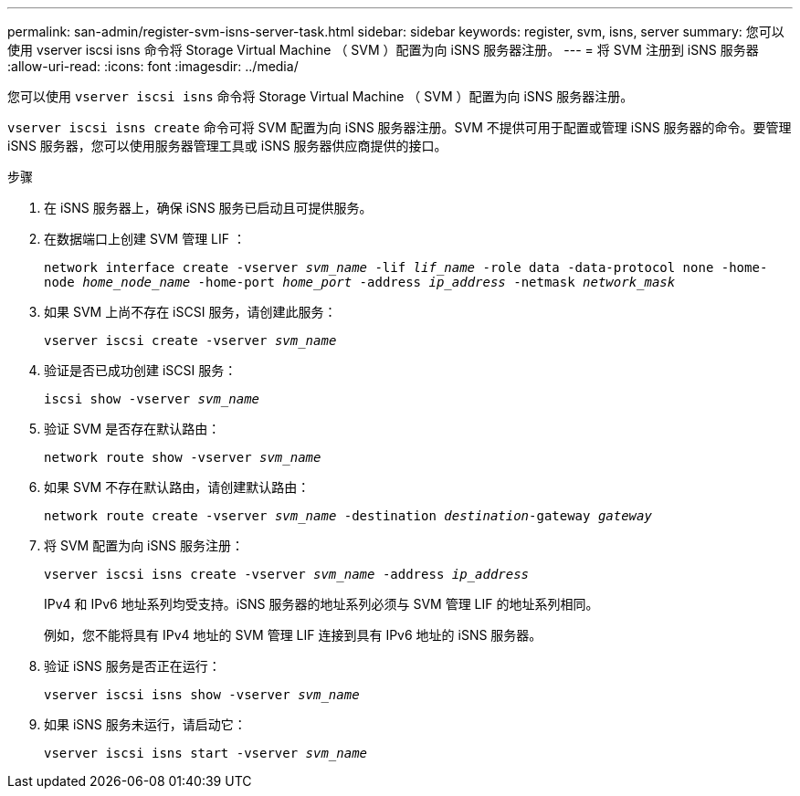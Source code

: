---
permalink: san-admin/register-svm-isns-server-task.html 
sidebar: sidebar 
keywords: register, svm, isns, server 
summary: 您可以使用 vserver iscsi isns 命令将 Storage Virtual Machine （ SVM ）配置为向 iSNS 服务器注册。 
---
= 将 SVM 注册到 iSNS 服务器
:allow-uri-read: 
:icons: font
:imagesdir: ../media/


[role="lead"]
您可以使用 `vserver iscsi isns` 命令将 Storage Virtual Machine （ SVM ）配置为向 iSNS 服务器注册。

`vserver iscsi isns create` 命令可将 SVM 配置为向 iSNS 服务器注册。SVM 不提供可用于配置或管理 iSNS 服务器的命令。要管理 iSNS 服务器，您可以使用服务器管理工具或 iSNS 服务器供应商提供的接口。

.步骤
. 在 iSNS 服务器上，确保 iSNS 服务已启动且可提供服务。
. 在数据端口上创建 SVM 管理 LIF ：
+
`network interface create -vserver _svm_name_ -lif _lif_name_ -role data -data-protocol none -home-node _home_node_name_ -home-port _home_port_ -address _ip_address_ -netmask _network_mask_`

. 如果 SVM 上尚不存在 iSCSI 服务，请创建此服务：
+
`vserver iscsi create -vserver _svm_name_`

. 验证是否已成功创建 iSCSI 服务：
+
`iscsi show -vserver _svm_name_`

. 验证 SVM 是否存在默认路由：
+
`network route show -vserver _svm_name_`

. 如果 SVM 不存在默认路由，请创建默认路由：
+
`network route create -vserver _svm_name_ -destination _destination_-gateway _gateway_`

. 将 SVM 配置为向 iSNS 服务注册：
+
`vserver iscsi isns create -vserver _svm_name_ -address _ip_address_`

+
IPv4 和 IPv6 地址系列均受支持。iSNS 服务器的地址系列必须与 SVM 管理 LIF 的地址系列相同。

+
例如，您不能将具有 IPv4 地址的 SVM 管理 LIF 连接到具有 IPv6 地址的 iSNS 服务器。

. 验证 iSNS 服务是否正在运行：
+
`vserver iscsi isns show -vserver _svm_name_`

. 如果 iSNS 服务未运行，请启动它：
+
`vserver iscsi isns start -vserver _svm_name_`


